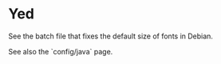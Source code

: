 * Yed

See the batch file that fixes the default size of fonts in Debian.

See also the `config/java` page.
